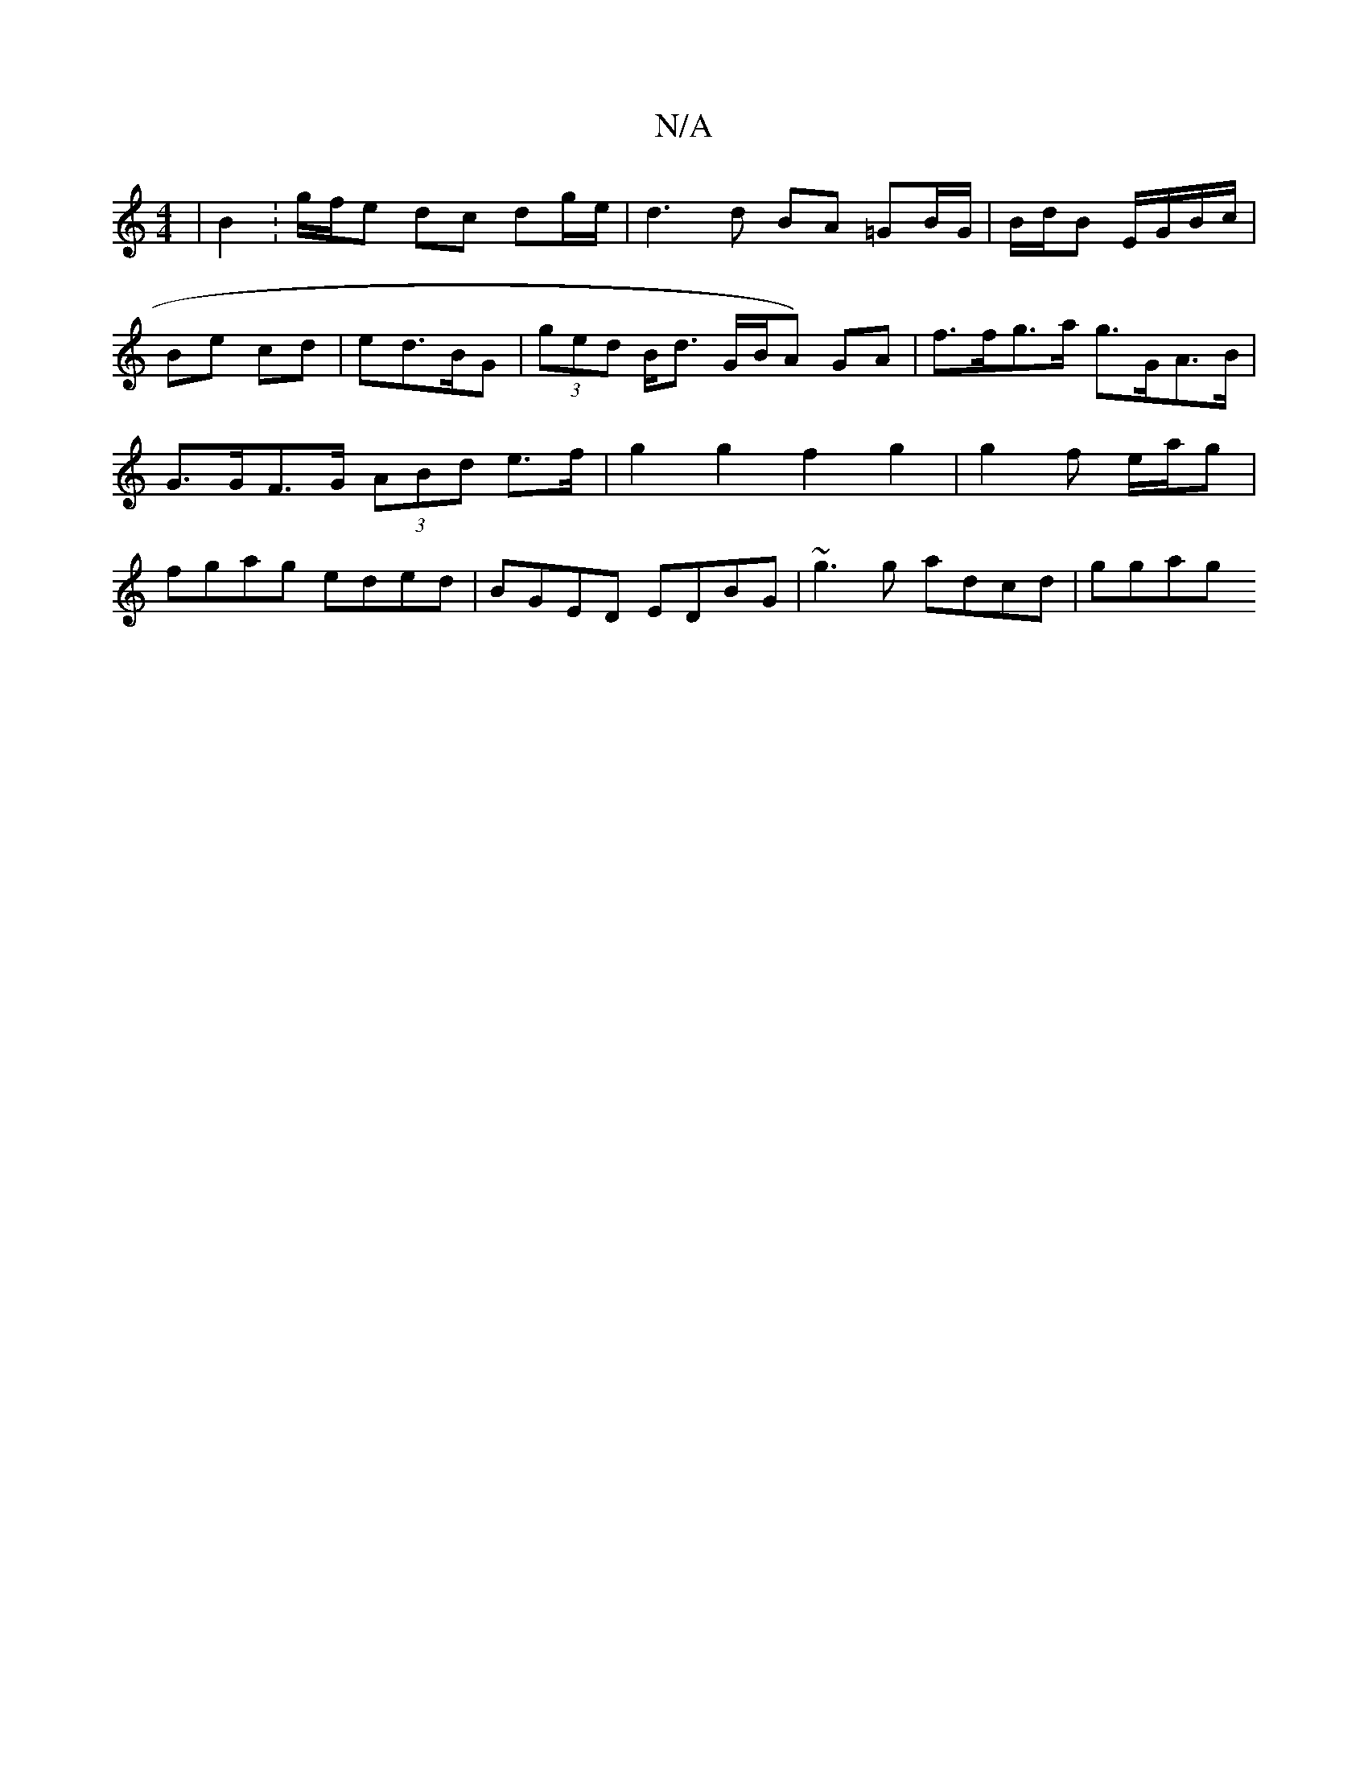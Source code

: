 X:1
T:N/A
M:4/4
R:N/A
K:Cmajor
| B2 : g/f/e dc dg/e/ | d3 d BA =GB/G/ | B/d/B E/G/B/c/ |
Be cd| ed>BG | (3ged B<d G/B/A) GA | f>fg>a g>GA>B | G>GF>G (3ABd e>f | g2 g2 f2 g2 | 2 g2f e/2a/2g | fgag eded | BGED EDBG | ~g3 g adcd |ggag